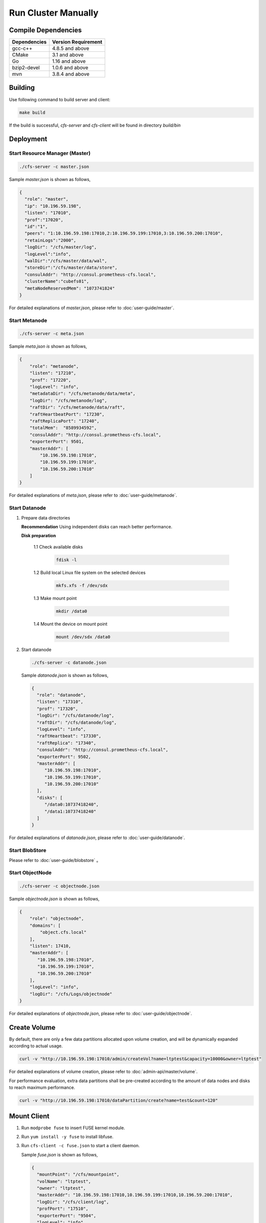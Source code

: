 Run Cluster Manually
=====================

Compile Dependencies
--------

.. csv-table::
   :header: "Dependencies", "Version Requirement"

   "gcc-c++","4.8.5 and above"
   "CMake","3.1 and above"
   "Go","1.16 and above"
   "bzip2-devel","1.0.6 and above"
   "mvn","3.8.4 and above"


Building
--------

Use following command to build server and client:

.. code-block:: bash

   make build

If the build is successful, `cfs-server` and `cfs-client` will be found in directory `build/bin`

Deployment
----------

Start Resource Manager (Master)
^^^^^^^^^^^^^^^^^^^^^^^^^^^^^^^

.. code-block:: bash

   ./cfs-server -c master.json


Sample *master.json* is shown as follows,

.. code-block:: json

   {
     "role": "master",
     "ip": "10.196.59.198",
     "listen": "17010",
     "prof":"17020",
     "id":"1",
     "peers": "1:10.196.59.198:17010,2:10.196.59.199:17010,3:10.196.59.200:17010",
     "retainLogs":"2000",
     "logDir": "/cfs/master/log",
     "logLevel":"info",
     "walDir":"/cfs/master/data/wal",
     "storeDir":"/cfs/master/data/store",
     "consulAddr": "http://consul.prometheus-cfs.local",
     "clusterName":"cubefs01",
     "metaNodeReservedMem": "1073741824"
   }


For detailed explanations of *master.json*, please refer to :doc:`user-guide/master`.

Start Metanode
^^^^^^^^^^^^^^

.. code-block:: bash

   ./cfs-server -c meta.json

Sample *meta.json is* shown as follows,

.. code-block:: json

   {
       "role": "metanode",
       "listen": "17210",
       "prof": "17220",
       "logLevel": "info",
       "metadataDir": "/cfs/metanode/data/meta",
       "logDir": "/cfs/metanode/log",
       "raftDir": "/cfs/metanode/data/raft",
       "raftHeartbeatPort": "17230",
       "raftReplicaPort": "17240",
       "totalMem":  "8589934592",
       "consulAddr": "http://consul.prometheus-cfs.local",
       "exporterPort": 9501,
       "masterAddr": [
           "10.196.59.198:17010",
           "10.196.59.199:17010",
           "10.196.59.200:17010"
       ]
   }


For detailed explanations of *meta.json*, please refer to :doc:`user-guide/metanode`.

Start Datanode
^^^^^^^^^^^^^^

1. Prepare data directories

   **Recommendation** Using independent disks can reach better performance.

   **Disk preparation**

    1.1 Check available disks

        .. code-block:: bash

           fdisk -l

    1.2 Build local Linux file system on the selected devices

        .. code-block:: bash

           mkfs.xfs -f /dev/sdx

    1.3 Make mount point

        .. code-block:: bash

           mkdir /data0

    1.4 Mount the device on mount point

        .. code-block:: bash

           mount /dev/sdx /data0

2. Start datanode

   .. code-block:: bash

      ./cfs-server -c datanode.json

   Sample *datanode.json* is shown as follows,

   .. code-block:: json

      {
        "role": "datanode",
        "listen": "17310",
        "prof": "17320",
        "logDir": "/cfs/datanode/log",
        "raftDir": "/cfs/datanode/log",
        "logLevel": "info",
        "raftHeartbeat": "17330",
        "raftReplica": "17340",
        "consulAddr": "http://consul.prometheus-cfs.local",
        "exporterPort": 9502,
        "masterAddr": [
           "10.196.59.198:17010",
           "10.196.59.199:17010",
           "10.196.59.200:17010"
        ],
        "disks": [
           "/data0:10737418240",
           "/data1:10737418240"
        ]
      }

For detailed explanations of *datanode.json*, please refer to :doc:`user-guide/datanode`.

Start BlobStore
^^^^^^^^^^^^^^^^^^^^^

Please refer to :doc:`user-guide/blobstore` 。

Start ObjectNode
^^^^^^^^^^^^^^^^

.. code-block:: bash

   ./cfs-server -c objectnode.json

Sample *objectnode.json is* shown as follows,

.. code-block:: json

    {
        "role": "objectnode",
        "domains": [
            "object.cfs.local"
        ],
        "listen": 17410,
        "masterAddr": [
           "10.196.59.198:17010",
           "10.196.59.199:17010",
           "10.196.59.200:17010"
        ],
        "logLevel": "info",
        "logDir": "/cfs/Logs/objectnode"
    }


For detailed explanations of *objectnode.json*, please refer to :doc:`user-guide/objectnode`.


Create Volume
------------

By default, there are only a few data partitions allocated upon volume creation, and will be dynamically expanded according to actual usage.

.. code-block:: bash

   curl -v "http://10.196.59.198:17010/admin/createVol?name=ltptest&capacity=10000&owner=ltptest"
For detailed explanations of volume creation, please refer to :doc:`admin-api/master/volume`.

For performance evaluation, extra data partitions shall be pre-created according to the amount of data nodes and disks to reach maximum performance.

.. code-block:: bash

    curl -v "http://10.196.59.198:17010/dataPartition/create?name=test&count=120"

Mount Client
------------

1. Run ``modprobe fuse`` to insert FUSE kernel module.
2. Run ``yum install -y fuse`` to install libfuse.
3. Run ``cfs-client -c fuse.json`` to start a client daemon.

   Sample *fuse.json* is shown as follows,

   .. code-block:: json

      {
        "mountPoint": "/cfs/mountpoint",
        "volName": "ltptest",
        "owner": "ltptest",
        "masterAddr": "10.196.59.198:17010,10.196.59.199:17010,10.196.59.200:17010",
        "logDir": "/cfs/client/log",
        "profPort": "17510",
        "exporterPort": "9504",
        "logLevel": "info"
      }


For detailed explanations of *fuse.json*, please refer to :doc:`user-guide/client`.

Note that end user can start more than one client on a single machine, as long as mountpoints are different.

Upgrading
---------

1. freeze the cluster

.. code-block:: bash

   curl -v "http://10.196.59.198:17010/cluster/freeze?enable=true"

2. upgrade each module

3. closed freeze flag

.. code-block:: bash

   curl -v "http://10.196.59.198:17010/cluster/freeze?enable=false"
